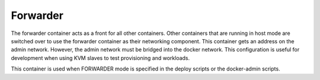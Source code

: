 .. index::
  pair: Services; Forwarder
  pair: Container; Forwarder

.. _arch_service_forwarder:

Forwarder
---------

The forwarder container acts as a front for all other containers.  Other containers that are running in host mode are
switched over to use the forwarder container as their networking component.  This container gets an address on the admin network. However, the admin network must be bridged into the docker network.  This configuration is useful for development
when using KVM slaves to test provisioning and workloads.

This container is used when FORWARDER mode is specified in the deploy scripts or the docker-admin scripts.
